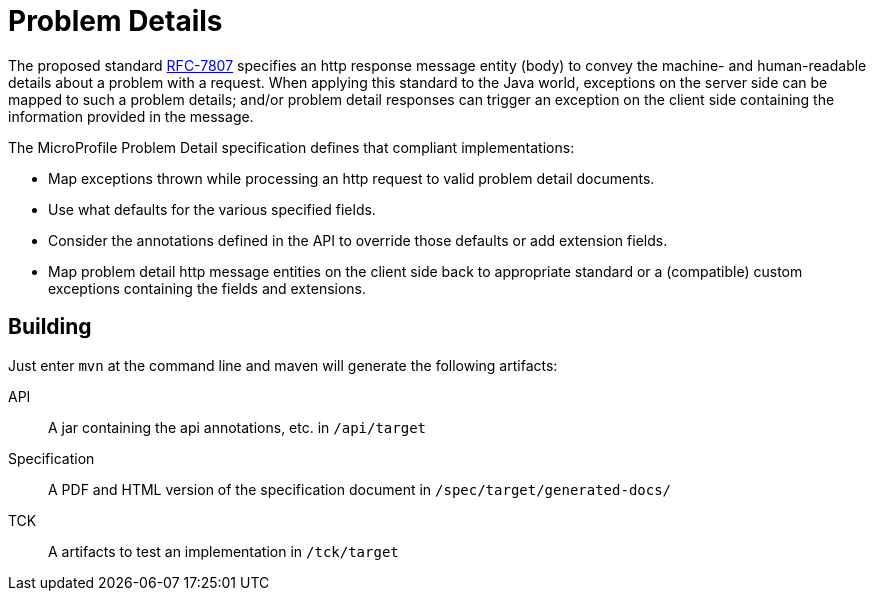 //
// Copyright (c) 2019 Contributors to the Eclipse Foundation
//
// See the NOTICE file(s) distributed with this work for additional
// information regarding copyright ownership.
//
// Licensed under the Apache License, Version 2.0 (the "License");
// you may not use this file except in compliance with the License.
// You may obtain a copy of the License at
//
//     http://www.apache.org/licenses/LICENSE-2.0
//
// Unless required by applicable law or agreed to in writing, software
// distributed under the License is distributed on an "AS IS" BASIS,
// WITHOUT WARRANTIES OR CONDITIONS OF ANY KIND, either express or implied.
// See the License for the specific language governing permissions and
// limitations under the License.
//

= Problem Details

The proposed standard https://tools.ietf.org/html/rfc7807[RFC-7807] specifies an http response message entity (body) to convey the machine- and human-readable details about a problem with a request. When applying this standard to the Java world, exceptions on the server side can be mapped to such a problem details; and/or problem detail responses can trigger an exception on the client side containing the information provided in the message.

The MicroProfile Problem Detail specification defines that compliant implementations:

* Map exceptions thrown while processing an http request to valid problem detail documents.
* Use what defaults for the various specified fields.
* Consider the annotations defined in the API to override those defaults or add extension fields.
* Map problem detail http message entities on the client side back to appropriate standard or a (compatible) custom exceptions containing the fields and extensions.


== Building

Just enter `mvn` at the command line and maven will generate the following artifacts:

API::
A jar containing the api annotations, etc. in `/api/target`

Specification::
A PDF and HTML version of the specification document in `/spec/target/generated-docs/`

TCK::
A artifacts to test an implementation in `/tck/target`
